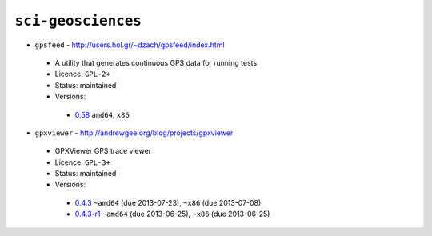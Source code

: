 ``sci-geosciences``
-------------------

* ``gpsfeed`` - http://users.hol.gr/~dzach/gpsfeed/index.html

 * A utility that generates continuous GPS data for running tests
 * Licence: ``GPL-2+``
 * Status: maintained
 * Versions:

  * `0.58 <https://github.com/JNRowe/jnrowe-misc/blob/master/sci-geosciences/gpsfeed/gpsfeed-0.58.ebuild>`__  ``amd64``, ``x86``

* ``gpxviewer`` - http://andrewgee.org/blog/projects/gpxviewer

 * GPXViewer GPS trace viewer
 * Licence: ``GPL-3+``
 * Status: maintained
 * Versions:

  * `0.4.3 <https://github.com/JNRowe/jnrowe-misc/blob/master/sci-geosciences/gpxviewer/gpxviewer-0.4.3.ebuild>`__  ``~amd64`` (due 2013-07-23), ``~x86`` (due 2013-07-08)
  * `0.4.3-r1 <https://github.com/JNRowe/jnrowe-misc/blob/master/sci-geosciences/gpxviewer/gpxviewer-0.4.3-r1.ebuild>`__  ``~amd64`` (due 2013-06-25), ``~x86`` (due 2013-06-25)

